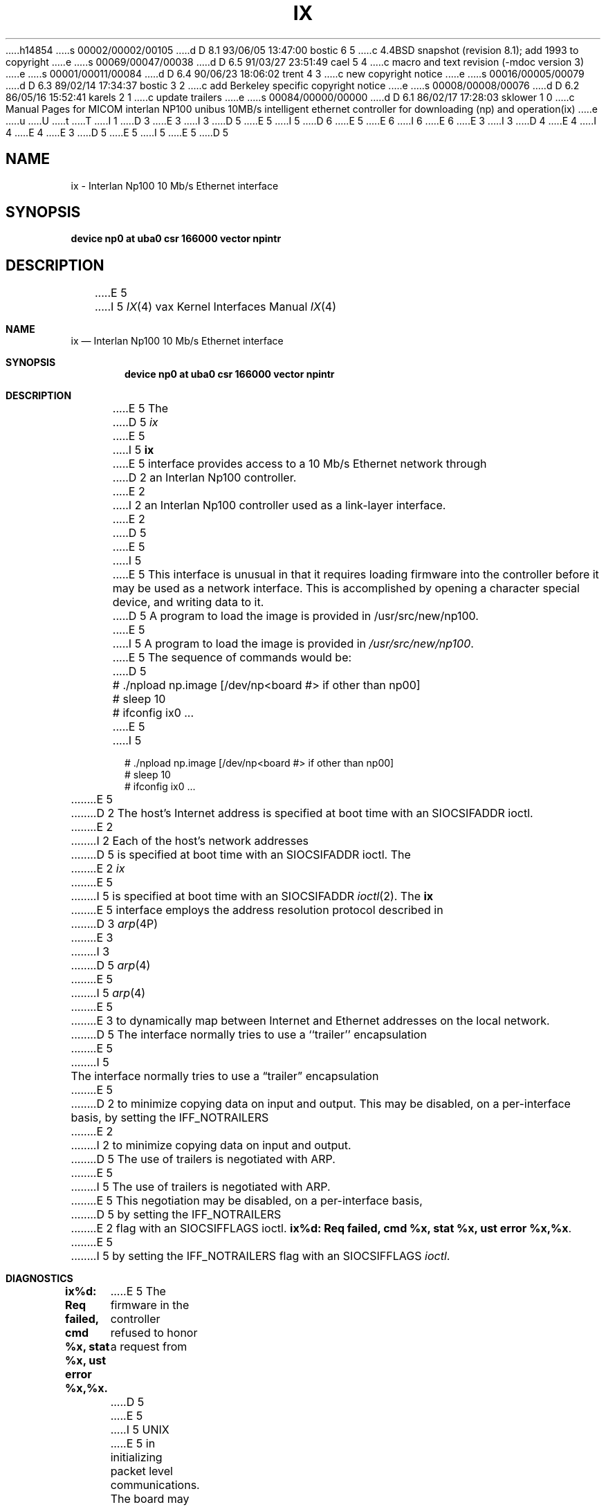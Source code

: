 h14854
s 00002/00002/00105
d D 8.1 93/06/05 13:47:00 bostic 6 5
c 4.4BSD snapshot (revision 8.1); add 1993 to copyright
e
s 00069/00047/00038
d D 6.5 91/03/27 23:51:49 cael 5 4
c  macro and text revision (-mdoc version 3)
e
s 00001/00011/00084
d D 6.4 90/06/23 18:06:02 trent 4 3
c new copyright notice
e
s 00016/00005/00079
d D 6.3 89/02/14 17:34:37 bostic 3 2
c add Berkeley specific copyright notice
e
s 00008/00008/00076
d D 6.2 86/05/16 15:52:41 karels 2 1
c update trailers
e
s 00084/00000/00000
d D 6.1 86/02/17 17:28:03 sklower 1 0
c Manual Pages for MICOM interlan NP100 unibus 10MB/s intelligent ethernet controller for downloading (np) and operation(ix)
e
u
U
t
T
I 1
D 3
.\" Copyright (c) 1986 Regents of the University of California.
.\" All rights reserved.  The Berkeley software License Agreement
.\" specifies the terms and conditions for redistribution.
E 3
I 3
D 5
.\" Copyright (c) 1986 The Regents of the University of California.
E 5
I 5
D 6
.\" Copyright (c) 1986, 1991 The Regents of the University of California.
E 5
.\" All rights reserved.
E 6
I 6
.\" Copyright (c) 1986, 1991, 1993
.\"	The Regents of the University of California.  All rights reserved.
E 6
E 3
.\"
I 3
D 4
.\" Redistribution and use in source and binary forms are permitted
.\" provided that the above copyright notice and this paragraph are
.\" duplicated in all such forms and that any documentation,
.\" advertising materials, and other materials related to such
.\" distribution and use acknowledge that the software was developed
.\" by the University of California, Berkeley.  The name of the
.\" University may not be used to endorse or promote products derived
.\" from this software without specific prior written permission.
.\" THIS SOFTWARE IS PROVIDED ``AS IS'' AND WITHOUT ANY EXPRESS OR
.\" IMPLIED WARRANTIES, INCLUDING, WITHOUT LIMITATION, THE IMPLIED
.\" WARRANTIES OF MERCHANTABILITY AND FITNESS FOR A PARTICULAR PURPOSE.
E 4
I 4
.\" %sccs.include.redist.man%
E 4
.\"
E 3
D 5
.\"	%W% (Berkeley) %G%
E 5
I 5
.\"     %W% (Berkeley) %G%
E 5
.\"
D 5
.TH IX 4 "%Q%"
.UC 5
.SH NAME
ix \- Interlan Np100 10 Mb/s Ethernet interface
.SH SYNOPSIS
.B "device np0 at uba0 csr 166000 vector npintr"
.SH DESCRIPTION
E 5
I 5
.Dd %Q%
.Dt IX 4 vax
.Os BSD 4.2
.Sh NAME
.Nm ix
.Nd Interlan Np100 10 Mb/s Ethernet interface
.Sh SYNOPSIS
.Cd "device np0 at uba0 csr 166000 vector npintr"
.Sh DESCRIPTION
E 5
The
D 5
.I ix
E 5
I 5
.Nm ix
E 5
interface provides access to a 10 Mb/s Ethernet network through
D 2
an Interlan Np100 controller.
E 2
I 2
an Interlan Np100 controller used as a link-layer interface.
E 2
D 5
.PP
E 5
I 5
.Pp
E 5
This interface is unusual in that it requires loading firmware
into the controller before it may be used as a network interface.
This is accomplished by opening a character special device,
and writing data to it.
D 5
A program to load the image is provided in /usr/src/new/np100.
E 5
I 5
A program to load the image is provided in
.Pa /usr/src/new/np100 .
E 5
The sequence of commands would be:
D 5
.nf

	# ./npload np.image [/dev/np<board #> if other than np00]
	# sleep 10
	# ifconfig ix0 ...
.fi
.PP
E 5
I 5
.Bd -literal -offset indent
# ./npload np.image [/dev/np<board #> if other than np00]
# sleep 10
# ifconfig ix0 ...
.Ed
.Pp
E 5
D 2
The host's Internet address is specified at boot time with an SIOCSIFADDR
ioctl.
E 2
I 2
Each of the host's network addresses
D 5
is specified at boot time with an SIOCSIFADDR
ioctl.  The
E 2
.I ix
E 5
I 5
is specified at boot time with an
.Dv SIOCSIFADDR
.Xr ioctl 2 .
The
.Nm ix
E 5
interface employs the address resolution protocol described in
D 3
.IR arp (4P)
E 3
I 3
D 5
.IR arp (4)
E 5
I 5
.Xr arp 4
E 5
E 3
to dynamically map between Internet and Ethernet addresses on the local
network.
D 5
.PP
The interface normally tries to use a ``trailer'' encapsulation
E 5
I 5
.Pp
The interface normally tries to use a
.Dq trailer
encapsulation
E 5
D 2
to minimize copying data on input and output.  This may be
disabled, on a per-interface basis, by setting the IFF_NOTRAILERS
E 2
I 2
to minimize copying data on input and output.
D 5
The use of trailers is negotiated with ARP.
E 5
I 5
The use of trailers is negotiated with
.Tn ARP .
E 5
This negotiation may be disabled, on a per-interface basis,
D 5
by setting the IFF_NOTRAILERS
E 2
flag with an SIOCSIFFLAGS ioctl.
.SH DIAGNOSTICS
\fBix%d: Req failed, cmd %x, stat %x, ust error %x,%x\fP.
E 5
I 5
by setting the
.Dv IFF_NOTRAILERS
flag with an 
.Dv SIOCSIFFLAGS 
.Xr ioctl .
.Sh DIAGNOSTICS
.Bl -diag
.It "ix%d: Req failed, cmd %x, stat %x, ust error %x,%x."
E 5
The firmware in the controller refused to honor a request from
D 5
.UX
E 5
I 5
.Tn UNIX
E 5
in initializing packet level communications.
The board may need to be reset and reloaded.
Or, you may not have allowed enough time between loading the board
and issuing the request to begin unix network operation.
D 5
.PP
\fBix%d: can't initialize\fP.
E 5
I 5
.Pp
.It ix%d: can't initialize.
E 5
The interface was unable to obtain unibus resources required for operation.
D 5
.PP
\fBix%d: failed to reinitialize DLA module\fP.
E 5
I 5
.Pp
.It ix%d: failed to reinitialize DLA module.
E 5
The interface got sick after attempting to reprogram its physical
ethernet address.  Try reloading the firmware.
The attempt is made only when this interfaces is not the first
D 5
one configured for XNS.
.PP
\fBix%d: can't handle af%d\fP.  The interface was handed
E 5
I 5
one configured for
.Tn XNS .
.Pp
.It ix%d: can't handle af%d.
The interface was handed
E 5
a message with addresses formatted in an unsuitable address
family; the packet was dropped.
D 5
.PP
\fBix%d: stray xmit interrupt, npreq=%x\fP.
E 5
I 5
.Pp
.It ix%d: stray xmit interrupt, npreq=%x.
E 5
This may happen if the board is reloaded while network processes are still
running.
D 5
.PP
\fBixrint: cqe error %x, %x, %x\fP.
E 5
I 5
.Pp
.It ixrint: cqe error %x, %x, %x.
E 5
This will result if an 
D 5
.IR ifconfig (8c)
E 5
I 5
.Xr ifconfig 8
E 5
request is made at an inopportune time, such as not allowing
enough time after loading the firmware.
After 100 such errors are logged, the unix network driver will
shut itself down, saying:
D 5
.PP
\fBixrint: shutting down unix dla\fP.
E 5
I 5
.Pp
.It ixrint: shutting down unix dla.
E 5
The recourse is to reload the firmware and allow more time.
D 5
.SH SEE ALSO
D 3
intro(4N), inet(4F), arp(4P), np(4).
E 3
I 3
netintro(4), inet(4), arp(4), np(4).
E 5
I 5
.El
.Sh SEE ALSO
.Xr netintro 4 ,
.Xr inet 4 ,
.Xr arp 4 ,
.Xr np 4 .
.Sh HISTORY
The
.Nm
driver appeared in
.Bx 4.3 .
E 5
E 3
D 2
.SH BUGS
There should be a direct path to an intelligent controller
via a protocol family using the socket mechanism.
E 2
E 1
